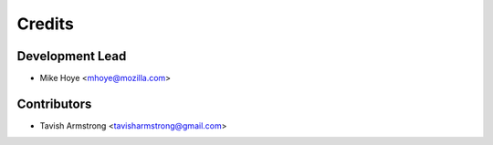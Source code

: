 =======
Credits
=======

Development Lead
----------------

* Mike Hoye <mhoye@mozilla.com>

Contributors
------------

* Tavish Armstrong <tavisharmstrong@gmail.com>
